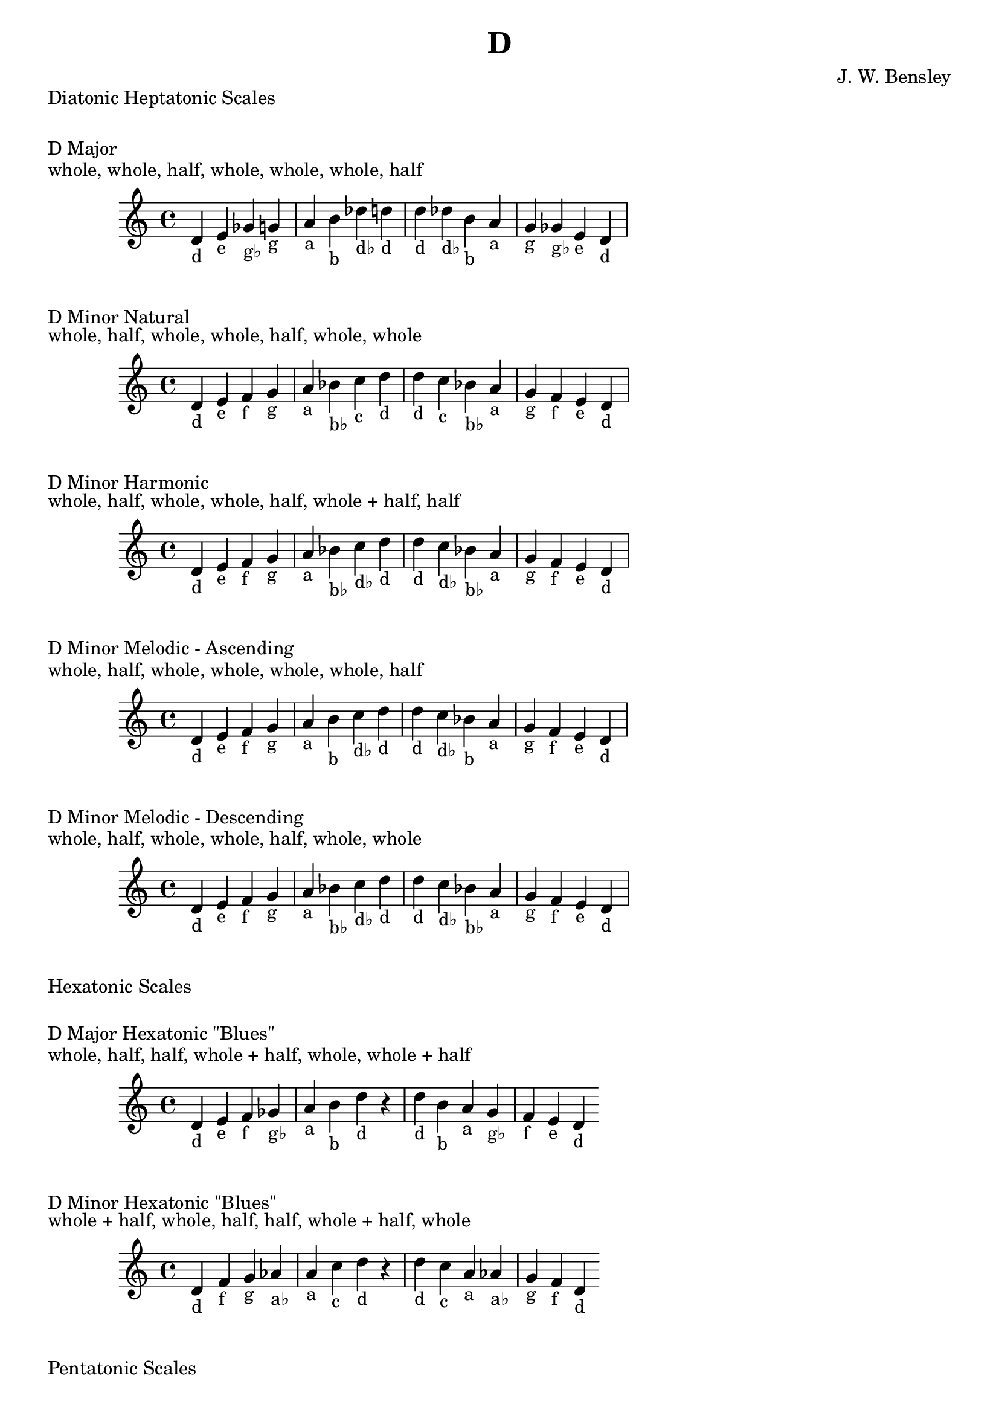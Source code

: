 \version "2.18.2"
\language "english"

\header {
  title = "D"
  composer = "J. W. Bensley"
}\markup { "Diatonic Heptatonic Scales" }
\markup { \vspace #1 }

\markup { "D Major" }
\markup { "whole, whole, half, whole, whole, whole, half" }
\score {
  \new PianoStaff {
    \clef "treble"
    \relative d' {
        d4-"d"
        e-"e"
        gf-"g♭"
        g-"g"
        a-"a"
        b-"b"
        df-"d♭"
        d-"d" |
        d-"d"
        df-"d♭"
        b-"b"
        a-"a"
        g-"g"
        gf-"g♭"
        e-"e"
        d4-"d"
    }
  }
}

\markup { "D Minor Natural" }
\markup { "whole, half, whole, whole, half, whole, whole" }
\score {
  \new PianoStaff {
    \clef "treble"
    \relative d' {
        d4-"d"
        e-"e"
        f-"f"
        g-"g"
        a-"a"
        bf-"b♭"
        c-"c"
        d-"d" |
        d-"d"
        c-"c"
        bf-"b♭"
        a-"a"
        g-"g"
        f-"f"
        e-"e"
        d4-"d"
    }
  }
}


\markup { "D Minor Harmonic" }
\markup { "whole, half, whole, whole, half, whole + half, half" }
\score {
  \new PianoStaff {
    \clef "treble"
    \relative d' {
        d4-"d"
        e-"e"
        f-"f"
        g-"g"
        a-"a"
        bf-"b♭"
        c-"d♭"
        d-"d" |
        d-"d"
        c-"d♭"
        bf-"b♭"
        a-"a"
        g-"g"
        f-"f"
        e-"e"
        d4-"d"
    }
  }
}

\markup { "D Minor Melodic - Ascending" }
\markup { "whole, half, whole, whole, whole, whole, half" }
\score {
  \new PianoStaff {
    \clef "treble"
    \relative d' {
        d4-"d"
        e-"e"
        f-"f"
        g-"g"
        a-"a"
        b-"b"
        c-"d♭"
        d-"d" |
        d-"d"
        c-"d♭"
        bf-"b"
        a-"a"
        g-"g"
        f-"f"
        e-"e"
        d4-"d"
    }
  }
}

\markup { "D Minor Melodic - Descending" }
\markup { "whole, half, whole, whole, half, whole, whole" }
\score {
  \new PianoStaff {
    \clef "treble"
    \relative d' {
        d4-"d"
        e-"e"
        f-"f"
        g-"g"
        a-"a"
        bf-"b♭"
        c-"d♭"
        d-"d" |
        d-"d"
        c-"d♭"
        bf-"b♭"
        a-"a"
        g-"g"
        f-"f"
        e-"e"
        d4-"d"
    }
  }
}

\markup { "Hexatonic Scales" }
\markup { \vspace #1 }

\markup { "D Major Hexatonic \"Blues\"" }
\markup { "whole, half, half, whole + half, whole, whole + half" }
\score {
  \new PianoStaff {
    \clef "treble"
    \relative d' {
        d4-"d"
        e-"e"
        f-"f"
        gf-"g♭"
        a-"a"
        b-"b"
        d-"d"
        r4
        d4-"d"
        b-"b"
        a-"a"
        g-"g♭"
        f-"f"
        e-"e"
        d-"d"
    }
  }
}

\markup { "D Minor Hexatonic \"Blues\"" }
\markup { "whole + half, whole, half, half, whole + half, whole" }
\score {
  \new PianoStaff {
    \time 4/4
    \clef "treble"
    \relative d' {
        d4-"d"
        f-"f"
        g-"g"
        af-"a♭"
        a-"a"
        c-"c"
        d-"d"
        r4
        d4-"d"
        c-"c"
        a-"a"
        af-"a♭"
        g-"g"
        f-"f"
        d-"d"
    }
  }
}

\markup { "Pentatonic Scales" }
\markup { \vspace #1 }

\markup { "D Major Pentatonic" }
\markup { "whole, whole, whole + half, whole, whole + half" }
\score {
  \new PianoStaff {
    \clef "treble"
    \relative d' {
        d4-"d"
        e-"e"
        gf-"g♭"
        a-"a"
        b-"b"
        d-"d"
        r2 |
        d4-"d"
        b-"b"
        a-"a"
        gf-"g♭"
        e-"e"
        d-"d"
    }
  }
}

\markup { "D \"Egyptian Suspended\" Pentatonic" }
\markup { "whole, whole + half, whole, whole + half, whole" }
\score {
  \new PianoStaff {
    \clef "treble"
    \relative d' {
        d4-"d"
        e-"e"
        gf-"g♭"
        a-"a"
        b-"b"
        d-"d"
        r2 |
        d4-"d"
        b-"b"
        a-"a"
        gf-"g♭"
        e-"e"
        d-"d"
    }
  }
}

\markup { "D \"Blues Minor\" Pentatonic" }
\markup { "whole + half, whole, whole + half, whole, whole" }
\score {
  \new PianoStaff {
    \clef "treble"
    \relative d' {
        d4-"d"
        f-"f"
        g-"g"
        bf-"b♭"
        c-"c"
        d-"d"
        r2 |
        d4-"d"
        c-"c"
        bf-"b♭"
        g-"g"
        f-"f"
        d-"d"
    }
  }
}

\markup { "D \"Blues Major\" Pentatonic" }
\markup { "whole, whole + half, whole, whole, whole + half" }
\score {
  \new PianoStaff {
    \clef "treble"
    \relative d' {
        d4-"d"
        e-"e"
        g-"g"
        a-"a"
        b-"b"
        d-"d"
        r2 |
        d4-"d"
        b-"b"
        a-"a"
        g-"g"
        e-"e"
        d-"d"
    }
  }
}

\markup { "D Minor Pentatonic" }
\markup { "whole + half, whole, whole, whole + half, whole" }
\score {
  \new PianoStaff {
    \clef "treble"
    \relative d' {
        d4-"d"
        f-"f"
        g-"g"
        a-"a"
        c-"c"
        d-"d"
        r2 |
        d4-"d"
        c-"c"
        a-"a"
        g-"g"
        f-"f"
        d-"d"
    }
  }
}
